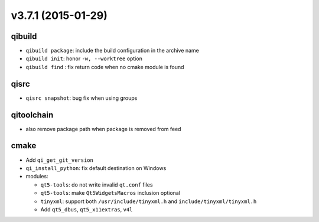 v3.7.1 (2015-01-29)
===================

qibuild
-------

* ``qibuild package``: include the build configuration in the archive name
* ``qibuild init``: honor ``-w, --worktree`` option
* ``qibuild find`` : fix return code when no cmake module is found

qisrc
-----

* ``qisrc snapshot``: bug fix when using groups

qitoolchain
------------
* also remove package path when package is removed from feed


cmake
-----

* Add ``qi_get_git_version``
* ``qi_install_python``: fix default destination on Windows
* modules:

  * ``qt5-tools``: do not write invalid ``qt.conf`` files
  * ``qt5-tools``: make ``Qt5WidgetsMacros`` inclusion optional
  * ``tinyxml``: support both ``/usr/include/tinyxml.h`` and ``include/tinyxml/tinyxml.h``
  * Add ``qt5_dbus``, ``qt5_x11extras``, ``v4l``
